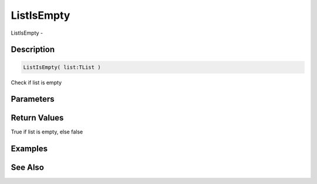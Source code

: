 .. _func_data_listisempty:

===========
ListIsEmpty
===========

ListIsEmpty - 

Description
===========

.. code-block:: blitzmax

    ListIsEmpty( list:TList )

Check if list is empty

Parameters
==========

Return Values
=============

True if list is empty, else false

Examples
========

See Also
========



